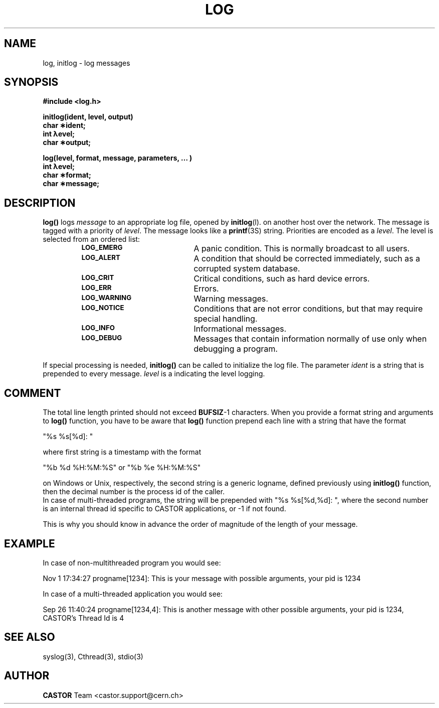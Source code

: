 .\" Copyright (C) 1990-2000 by CERN/IT/PDP/DC
.\" All rights reserved
.\"
.TH LOG 3 "$Date: 2001/09/26 10:03:15 $" CASTOR "Common Library Functions"
.SH NAME
log, initlog  \- log messages
.SH SYNOPSIS
.nf
.B #include <log.h>
.LP
.B initlog(ident, level, output)
.B char \(**ident;
.B int \(*level;
.B char \(**output;
.LP
.B log(level, format, message, parameters, \&.\|.\|. )
.B int \(*level;
.B char \(**format;
.B char \(**message;
.fi
.IX  "openlog function"  ""  "\fLinitlog\fP \(em initialize log file"
.IX  "log function"  ""  "\fLlog\fP \(em write message to log file"
.SH DESCRIPTION
.LP
.B log(\|)
logs
.I message
to
an appropriate log file, opened by
.BR initlog (l).
on another host over the network.
The message is tagged with a priority of
.IR level .
The message looks like a
.BR printf (3S)
string.
Priorities are encoded as a
.IR level .
The level is selected from an ordered list:
.RS
.TP 20
.SB LOG_EMERG
A panic condition.  This is normally broadcast to all users.
.TP
.SB LOG_ALERT
A condition that should be corrected immediately,
such as a corrupted system database.
.TP
.SB LOG_CRIT
Critical conditions, such as hard device errors.
.TP
.SB LOG_ERR
Errors.
.TP
.SB LOG_WARNING
Warning messages.
.TP
.SB LOG_NOTICE
Conditions that are not error conditions,
but that may require special handling.
.TP
.SB LOG_INFO
Informational messages.
.TP
.SB LOG_DEBUG
Messages that contain information
normally of use only when debugging a program.
.RE
.LP
If special processing is needed,
.B initlog(\|)
can be called to initialize the log file.
The parameter
.I ident
is a string that is prepended to every message.
.I level
is a indicating the level logging.
.RE
.SH COMMENT
The total line length printed should not exceed \fBBUFSIZ\fP-1 characters. When you provide a format string and arguments to
.B log(\|)
function, you have to be aware that 
.B log(\|)
function prepend each line with a string that have the format
.ft CW
.nf
.sp
"%s %s[%d]: "
.ft
.LP
.fi
where first string is a timestamp with the format
.ft CW
.nf
.sp
"%b %d %H:%M:%S" or "%b %e %H:%M:%S"
.ft
.LP
.fi
 on Windows or Unix, respectively, the second string is a generic logname, defined previously using
.B initlog(\|)
function, then the decimal number is the process id of the caller.
.br
In case of multi-threaded programs, the string will be prepended with "%s %s[%d,%d]: ", where the second number is an internal thread id specific to CASTOR applications, or -1 if not found.
.P
This is why you should know in advance the order of magnitude of the length of your message.
.SH EXAMPLE
In case of non-multithreaded program you would see:
.ft CW
.nf
.sp
Nov  1 17:34:27 progname[1234]: This is your message with possible arguments, your pid is 1234
.ft
.LP
.fi
.P
In case of a multi-threaded application you would see:
.ft CW
.nf
.sp
Sep 26 11:40:24 progname[1234,4]: This is another message with other possible arguments, your pid is 1234, CASTOR's Thread Id is 4
.ft
.LP
.fi
.SH "SEE ALSO"
syslog(3), Cthread(3), stdio(3)
.SH AUTHOR
\fBCASTOR\fP Team <castor.support@cern.ch>
